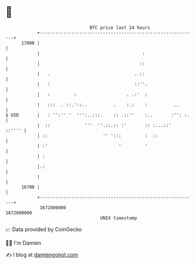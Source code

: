 * 👋

#+begin_example
                                   BTC price last 24 hours                    
               +------------------------------------------------------------+ 
         17000 |                                                            | 
               |                                       :                    | 
               |                                      ::                    | 
               |   .                                ..::                    | 
               |   :                                ::''.                   | 
               |   :         :                   . .:'  :                   | 
               |   :::  . ::.'::..          .    :.:    :          ..       | 
   $ USD       |   : '':'' '  ''':..:::.    :: .::''    :..       :'': :.   | 
               |  ::             '''  ''.::.:: :'       :: :...::'   ::'''' | 
               | ::                     '' ':::         :  ::               | 
               | :'                           '         '                   | 
               | :                                                          | 
               |.:                                                          | 
               |                                                            | 
         16700 |                                                            | 
               +------------------------------------------------------------+ 
                1672800000                                        1672890000  
                                       UNIX timestamp                         
#+end_example
📈 Data provided by CoinGecko

🧑‍💻 I'm Damien

✍️ I blog at [[https://www.damiengonot.com][damiengonot.com]]
